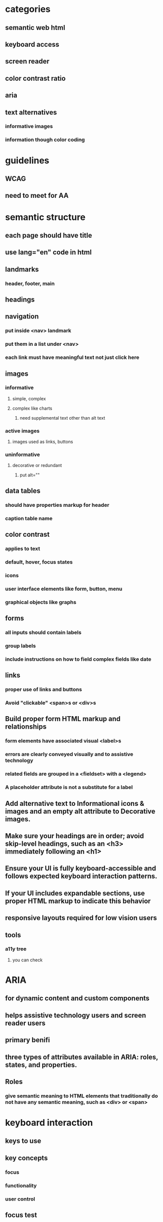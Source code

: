 * categories
** semantic web html
** keyboard access
** screen reader
** color contrast ratio
** aria
** text alternatives
*** informative images
*** information though color coding
* guidelines
** WCAG
** need to meet for AA
* semantic structure
** each page should have title
** use lang="en" code in html
** landmarks
*** header, footer, main
** headings
** navigation
*** put inside <nav> landmark
*** put them in a list under <nav>
*** each link must have meaningful text not just click here
** images
*** informative
**** simple, complex
**** complex like charts
***** need supplemental text other than alt text
*** active images
**** images used as links, buttons
*** uninformative
**** decorative or redundant
***** put alt=""
** data tables
*** should have properties markup for header
*** caption table name
** color contrast
*** applies to text
*** default, hover, focus states
*** icons
*** user interface elements like form, button, menu
*** graphical objects like graphs
** forms
*** all inputs should contain labels
*** group labels
*** include instructions on how to field complex fields like date
** links
*** proper use of links and buttons
*** Avoid "clickable" <span>s or <div>s
** Build proper form HTML markup and relationships
*** form elements have associated visual <label>s
*** errors are clearly conveyed visually and to assistive technology
*** related fields are grouped in a <fieldset> with a <legend>
*** A placeholder attribute is not a substitute for a label
** Add alternative text to Informational icons & images and an empty alt attribute to Decorative images.
** Make sure your headings are in order; avoid skip-level headings, such as an <h3> immediately following an <h1>
** Ensure your UI is fully keyboard-accessible and follows expected keyboard interaction patterns.
** If your UI includes expandable sections, use proper HTML markup to indicate this behavior
** responsive layouts required for low vision users
** tools
*** a11y tree
**** you can check
* ARIA
** for dynamic content and custom components
** helps assistive technology users and screen reader users
** primary benifi
** three types of attributes available in ARIA: roles, states, and properties.
** Roles
*** give semantic meaning to HTML elements that traditionally do not have any semantic meaning, such as <div> or <span>
* keyboard interaction
** keys to use
** key concepts
*** focus
*** functionality
*** user control
** focus test
*** hover over active elements if they are activated on hover same should happen on keyboard focus
*** keyboard trap is critical issue
*** focused element cannot be offscreen or invisible
*** inactive elements should not be focusible
** user control
*** key timing should not be there
* automated tools
** axe devtools extension
*** run tool with every state change
* screen reader
** semantic elements will has name, role and value
** should atleast have name and role
** should have headings and landmarks
** if text acts as heading we should use heading element
* screen reader testing
** check if proper headings and controls are used for rotor
* keyboard testing
** control should go to pop
* tools
** a11y tree
**** you can check name, role and attributes
* issues encountered
** sort button not in the table and not announcing sort order
** notification not announced by screen reader
